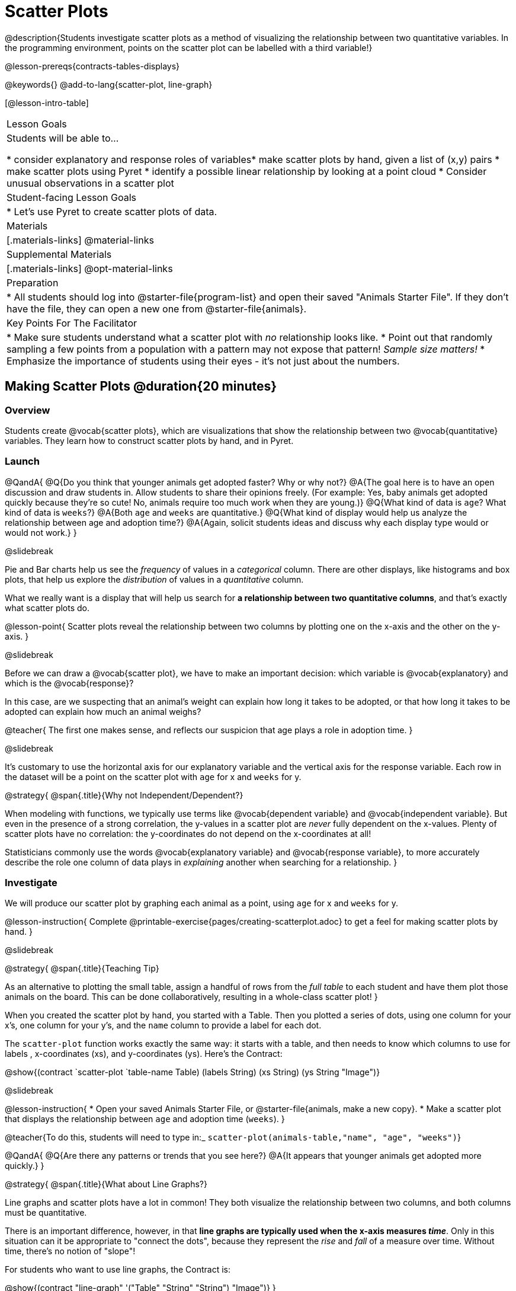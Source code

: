 = Scatter Plots

@description{Students investigate scatter plots as a method of visualizing the relationship between two quantitative variables. In the programming environment, points on the scatter plot can be labelled with a third variable!}

@lesson-prereqs{contracts-tables-displays}

@keywords{}
@add-to-lang{scatter-plot, line-graph}

[@lesson-intro-table]
|===

| Lesson Goals
| Students will be able to...

* consider explanatory and response roles of variables​
* make scatter plots by hand, given a list of (x,y) pairs
* make scatter plots using Pyret
* identify a possible linear relationship by looking at a point cloud
* Consider unusual observations in a scatter plot

| Student-facing Lesson Goals
|

* Let's use Pyret to create scatter plots of data.

| Materials
|[.materials-links]
@material-links

| Supplemental Materials
|[.materials-links]
@opt-material-links

| Preparation
|
* All students should log into @starter-file{program-list} and open their saved "Animals Starter File". If they don't have the file, they can open a new one from @starter-file{animals}.

| Key Points For The Facilitator
|
* Make sure students understand what a scatter plot with _no_ relationship looks like.
* Point out that randomly sampling a few points from a population with a pattern may not expose that pattern! _Sample size matters!_
* Emphasize the importance of students using their eyes - it's not just about the numbers.
|===

== Making Scatter Plots @duration{20 minutes}

=== Overview
Students create @vocab{scatter plots}, which are visualizations that show the relationship between two @vocab{quantitative} variables. They learn how to construct scatter plots by hand, and in Pyret.

=== Launch

@QandA{
@Q{Do you think that younger animals get adopted faster? Why or why not?}
@A{The goal here is to have an open discussion and draw students in. Allow students to share their opinions freely. (For example: Yes, baby animals get adopted quickly because they're so cute! No, animals require too much work when they are young.)}
@Q{What kind of data is `age`? What kind of data is `weeks`?}
@A{Both `age` and `weeks` are quantitative.}
@Q{What kind of display would help us analyze the relationship between age and adoption time?}
@A{Again, solicit students ideas and discuss why each display type would or would not work.}
}

@slidebreak

Pie and Bar charts help us see the _frequency_ of values in a _categorical_ column. There are other displays, like histograms and box plots, that help us explore the _distribution_ of values in a _quantitative_ column.

What we really want is a display that will help us search for *a relationship between two quantitative columns*, and that's exactly what scatter plots do.

@lesson-point{
Scatter plots reveal the relationship between two columns by plotting one on the x-axis and the other on the y-axis.
}

@slidebreak

Before we can draw a @vocab{scatter plot}, we have to make an important decision: which variable is @vocab{explanatory} and which is the @vocab{response}?

In this case, are we suspecting that an animal’s weight can explain how long it takes to be adopted, or that how long it takes to be adopted can explain how much an animal weighs?

@teacher{
The first one makes sense, and reflects our suspicion that age plays a role in adoption time.
}

@slidebreak

It's customary to use the horizontal axis for our explanatory variable and the vertical axis for the response variable. Each row in the dataset will be a point on the scatter plot with `age` for x and `weeks` for y.

@strategy{
@span{.title}{Why not Independent/Dependent?}

When modeling with functions, we typically use terms like @vocab{dependent variable} and @vocab{independent variable}. But even in the presence of a strong correlation, the y-values in a scatter plot are __never__ fully dependent on the x-values. Plenty of scatter plots have no correlation: the y-coordinates do not depend on the x-coordinates at all!

Statisticians commonly use the words @vocab{explanatory variable} and @vocab{response variable}, to more accurately describe the role one column of data plays in _explaining_ another when searching for a relationship.
}

=== Investigate
We will produce our scatter plot by graphing each animal as a point, using `age` for x and `weeks` for y.

@lesson-instruction{
Complete @printable-exercise{pages/creating-scatterplot.adoc} to get a feel for making scatter plots by hand.
}

@slidebreak

@strategy{
@span{.title}{Teaching Tip}

As an alternative to plotting the small table, assign a handful of rows from the _full table_ to each student and have them plot those animals on the board. This can be done collaboratively, resulting in a whole-class scatter plot!
}

When you created the scatter plot by hand, you started with a Table. Then you plotted a series of dots, using one column for your x's, one column for your y's, and the `name` column to provide a label for each dot.

The `scatter-plot` function works exactly the same way: it starts with a table, and then needs to know which columns to use for labels , x-coordinates (xs), and y-coordinates (ys). Here's the Contract:

@show{(contract `scatter-plot `((table-name Table) (labels String) (xs String) (ys String)) "Image")}

@slidebreak

@lesson-instruction{
* Open your saved Animals Starter File, or @starter-file{animals, make a new copy}.
* Make a scatter plot that displays the relationship between `age` and adoption time (`weeks`).
}

@teacher{To do this, students will need to type in:_ `scatter-plot(animals-table,"name", "age", "weeks")`}

@QandA{
@Q{Are there any patterns or trends that you see here?}
@A{It appears that younger animals get adopted more quickly.}
}

@strategy{
@span{.title}{What about Line Graphs?}

Line graphs and scatter plots have a lot in common! They both visualize the relationship between two columns, and both columns must be quantitative.

There is an important difference, however, in that **line graphs are typically used when the x-axis measures _time_**. Only in this situation can it be appropriate to "connect the dots", because they represent the _rise_ and _fall_ of a measure over time. Without time, there's no notion of "slope"!

For students who want to use line graphs, the Contract is:

@show{(contract "line-graph" '("Table" "String" "String") "Image")}
}

=== Synthesize
@teacher{Have students report back on their findings from the starter file and on @printable-exercise{pages/creating-scatterplot.adoc}.}

@right{@image{images/no-relationship.png, 250}}

Scatter plots show us a collection of points, arranged along two axes. If there's a relationship between these axes, we'll see clumps and clouds of points in the graph.

@slidebreak

@QandA{
@Q{What pattern do you see in _your_ scatter plot?}
@Q{Are there any points that seem unusual? Why?}
@A{Suppose we plotted the age and adoption ime of four random animals, and found that they all fell in a line.}
@Q{Is this enough to determine that there's a relationship between the variables?}
@A{No! Just as four flips of a fair coin might come up tails, four points chosen from a scatter plot with no pattern might still fall on a line! As our sample size increases, the chance of us seeing a pattern by random chance gets smaller and smaller.}
}

== The Data Cycle @duration{15 minutes}

=== Overview
Students apply what they've learned about scatter plots to the Data Cycle, using it to answer questions about relationships in the animals dataset.

=== Launch
@lesson-instruction{
Is age the only factor that determines how long it takes for an animal to get adopted?
}

@teacher{Have students discuss.}

@slidebreak

Many apartment buildings do not allow large breeds of dogs, and have a limit on how heavy a tenant's dog can be. Bigger dogs are not welcome in many apartments.

_Perhaps the **weight** of an animal influences the adoption time!_

@slidebreak

@lesson-instruction{
Take a look at the The Animals Dataset on @link{https://docs.google.com/spreadsheets/d/1VeR2_bhpLvnRUZslmCAcSRKfZWs_5RNVujtZgEl6umA/edit, the spreadsheet} or on @printable-exercise{ds-intro/pages/animals-dataset.adoc, this page} (for those using a printed workbook, you'll find it at the front). Do you think there's a relationship between `pounds` and `weeks` in this table? Why or why not?
}

Do you think there's a relationship between `pounds` and `weeks` in this table? Why or why not?

=== Investigate
@lesson-instruction{
Complete the first Data Cycle on @printable-exercise{data-cycle-scatter-plot-animals.adoc}.
}

@slidebreak

Discuss as a class:

- What did you find when you looked at the scatter-plot?
- Does there appear to be a pattern or trend?
- What might be problematic about including every species in the same scatter plot of weight?
- What follow-up questions do you have?

@lesson-instruction{
Write your follow-up question in the second Data Cycle on @printable-exercise{data-cycle-scatter-plot-animals.adoc}, and complete the Data Cycle for your new question.
}

=== Synthesize
There are many ways to visualize or reason about single columns of data, but scatter plots are special because they let us see relationships between two columns at the same time!

- What new questions did the Data Cycle lead you to ask? What did you find?


== Looking for Trends @duration{20 minutes}

=== Overview
Students are asked to identify patterns in their scatter plots. This activity builds towards the idea of _linear associations_, but does not go into depth (as as a later lesson on correlations does).

=== Launch

Shown below is a scatter plot of the relationships between the animals' `pounds` and the number of `weeks` it takes to be adopted.

@center{@image{images/pounds-v-weeks.png}}

@slidebreak

@QandA{
@Q{Does the number of weeks to adoption seem to go up or down as the weight increases?}
@Q{Are there any points that “stray from the pack”? Which ones?}
}

@strategy{
@span{.title}{Teaching Tip}

Project the scatter plot at the front of the room, and have students come up to the plot to point out their patterns.
}

@slidebreak

A straight-line pattern in the cloud of points suggests a linear relationship between two columns. If we can find a line around which the points cluster (as we’ll do in a future lesson), it would be useful for making predictions. For example, our line might predict how many `weeks` a new dog would wait to be adopted, if it weighs 68 `pounds`.

@slidebreak

@QandA{
@Q{Do any data points seem unusually far away from the main cloud of points?}
@Q{Which animals are those?}
}

These points are called *unusual observations*. Unusual observations in a scatter plot are like outliers in a histogram, but more complicated because it’s the _combination_ of x and y values that makes them stand apart from the rest of the cloud.

@slidebreak

@lesson-point{
Unusual observations are _always_ worth thinking about!
}

- Sometimes unusual observations are _just random_. Felix seems to have been adopted quickly, considering how much he weighs. Maybe he just met the right family early, or maybe we find out he lives nearby, got lost and his family came to get him. In that case, we might need to do some deep thinking about whether or not it’s appropriate to remove him from our dataset.

@slidebreak

- Sometimes unusual observations can give you a _deeper insight_ into your data. Maybe Felix is a special, popular (and heavy!) breed of cat, and we discover that our dataset is missing an important column for breed!

@slidebreak

- Sometimes unusual observations are _the points we are looking for_! What if we wanted to know which restaurants are a good value, and which are rip-offs? We could make a scatter plot of restaurant reviews vs. prices, and look for an observation that’s high above the rest of the points. That would be a restaurant whose reviews are _unusually good_ for the price. An observation way below the cloud would be a really bad deal.

=== Investigate
Data Scientists and Statisticians use their eyes all the time. Sometimes there's a pattern hiding in the data, which can't be seen just by focusing on numbers and measures. Until we really look at the _shape_ of the data, we aren't seeing the whole picture.

@slidebreak

@lesson-point{
Look at both numbers and displays before drawing conclusions
}

Each of these scatter plots and accompanying set of numbers corresponds to a dataset. The patterns in the scatter plots vary wildly, but the numbers that summarize the datasets barely change at all!

@center{@image{images/CloudToCircle.gif, "An animation, showing random point clouds shifting into circular patterns, all with means and standard deviations that are identical to the second decimal"}}

@teacher{
This animation is from Autodesk, which has an amazing page showing off how similar numbers can be generated from radically different scatter plots. If time allows, have students explore some of the visualizations on the @opt-online-exercise{https://www.research.autodesk.com/publications/same-stats-different-graphs-generating-datasets-with-varied-appearance-and-identical-statistics-through-simulated-annealing/, Autodesk website}!
}

@slidebreak

@lesson-instruction{
For practice, complete @printable-exercise{pages/exploring-columns.adoc}.
}

@teacher{
All of the questions on this page are phrased as "how is the _explanatory variable_ related to the _response variable_"
}

=== Synthesize

@teacher{
Debrief, showing the plots on the board. Make sure students see plots for which there is no relationship!
}

It might be tempting to go straight into making a scatter plot to explore how weeks to adoption may be affected by age. But different animals have very different lifespans!

Why does that matter?

@slidebreak

A 5-year-old tarantula is still really young, while a 5-year-old rabbit is fully grown. With differences like this, it doesn’t make sense to put them all on the same scatter plot. By mixing them together, we may be _hiding_ a real relationship, or creating the illusion of a relationship that isn’t really there!

@slidebreak

**It would be nice if the dots in our scatter plot were different colors or shapes, depending on the species.** That would give us a much better picture of what's really going on in the data. *But making a special image for every single row in the table would take a very long time!* If only there was a function with a Contract like:

`species-dot {two-colons} (r {two-colons} Row) -> Image`

This function could take in a row from the animals table, and draw a special dot depending on the species. Unfortunately, no such function exists...yet!

@teacher{
There are ways to @lesson-link{functions-examples-definitions, define functions of your own}, and extend Pyret to deepen your analysis, @lesson-link{advanced-displays, create more useful and engaging charts}, and dig further into our data.
}
== Data Exploration Project (Scatter Plots) @duration{flexible}

=== Overview

Students apply what they have learned about scatter plots to their chosen dataset. They will add two items to their @starter-file{exploration-project}: (1) at least two scatter plots and (2) any interesting questions that emerge. To learn more about the sequence and scope of the Exploration Project, visit @lesson-link{project-data-exploration}. For teachers with time and interest, @lesson-link{project-research-paper} is an extension of the Dataset Exploration, where students select a single question to investigate via data analysis.

=== Launch

Let’s review what we have learned about making and interpreting scatter plots.

@QandA{
@Q{Does a scatter plot display categorical or quantitative data? How many columns of data does a scatter plot display?}
@A{Scatter plots display two columns of quantitative data and a third column of quantitative or categorical data is used to label the points.}
@Q{What do scatter plots show us about a dataset?}
@A{Scatter plots allow us to look for relationships between two columns of dataset.}
}

=== Investigate

Let’s connect what we know about scatter plots to your chosen dataset.

@lesson-instruction{
- Open your chosen dataset starter file in Pyret.
@teacher{
** _Students have the opportunity to choose a dataset that interests them from our @lesson-link{choosing-your-dataset/pages/datasets-and-starter-files.adoc, "List of Datasets"} in the @lesson-link{choosing-your-dataset} lesson._
}
- Choose two quantitative columns from your dataset whose relationship you want to explore, and another column that makes sense to use as labels for your points.
- What question does your display answer?
** _Possible response: What is the relationship between column A and column B of my dataset?_
- Write down that question in the top section of @printable-exercise{data-cycle-scatter-plot.adoc}.

@slidebreak

- Complete the rest of the data cycle, recording how you considered, analyzed and interpreted the question.
- Repeat this process for at least one other pair of quantitative columns.
}

@teacher{Confirm that all students have created and understand how to interpret their scatter plots. Once you are confident that all students have made adequate progress, invite them to access their @starter-file{exploration-project} from Google Drive.}

@slidebreak

@lesson-instruction{
- *It’s time to add to your @starter-file{exploration-project}.*
- Copy/paste at least two scatter plots. Be sure to also add any interesting questions that you developed while making and thinking about your scatter plots.
}

@teacher{
** _You may need to help students locate the “Scatter plot” slide in the "Making Displays" section. They will need to duplicate the slide to add their second display. The “My Questions” section is at the end of the slide deck._
}

=== Synthesize

Share your findings!

Were the relationships you investigated stronger or weaker than they expected?

What questions did the scatter plots raise about your dataset?

What, if any, outliers did you discover when making scatter plots?

Were there any surprises when you compared your findings with other students? (For instance: Did everyone find outliers? Was there more or less similarity than expected?)
